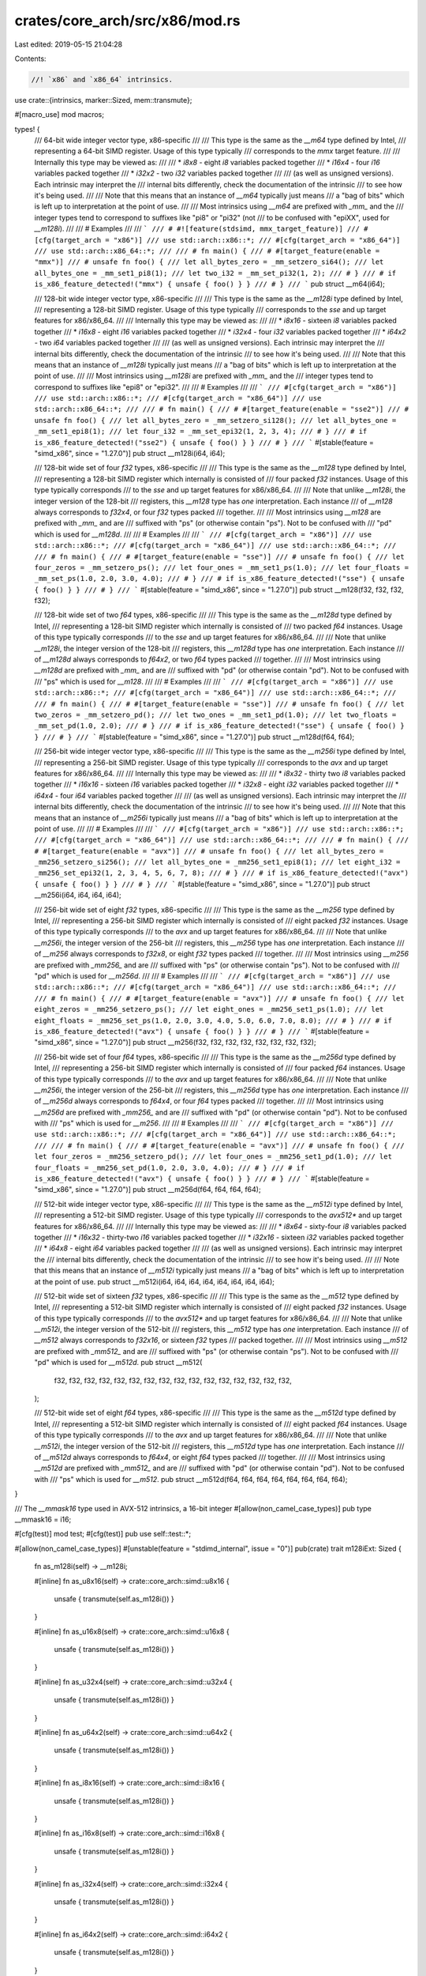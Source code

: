 crates/core_arch/src/x86/mod.rs
===============================

Last edited: 2019-05-15 21:04:28

Contents:

.. code-block:: rs

    //! `x86` and `x86_64` intrinsics.

use crate::{intrinsics, marker::Sized, mem::transmute};

#[macro_use]
mod macros;

types! {
    /// 64-bit wide integer vector type, x86-specific
    ///
    /// This type is the same as the `__m64` type defined by Intel,
    /// representing a 64-bit SIMD register. Usage of this type typically
    /// corresponds to the `mmx` target feature.
    ///
    /// Internally this type may be viewed as:
    ///
    /// * `i8x8` - eight `i8` variables packed together
    /// * `i16x4` - four `i16` variables packed together
    /// * `i32x2` - two `i32` variables packed together
    ///
    /// (as well as unsigned versions). Each intrinsic may interpret the
    /// internal bits differently, check the documentation of the intrinsic
    /// to see how it's being used.
    ///
    /// Note that this means that an instance of `__m64` typically just means
    /// a "bag of bits" which is left up to interpretation at the point of use.
    ///
    /// Most intrinsics using `__m64` are prefixed with `_mm_` and the
    /// integer types tend to correspond to suffixes like "pi8" or "pi32" (not
    /// to be confused with "epiXX", used for `__m128i`).
    ///
    /// # Examples
    ///
    /// ```
    /// # #![feature(stdsimd, mmx_target_feature)]
    /// #[cfg(target_arch = "x86")]
    /// use std::arch::x86::*;
    /// #[cfg(target_arch = "x86_64")]
    /// use std::arch::x86_64::*;
    ///
    /// # fn main() {
    /// # #[target_feature(enable = "mmx")]
    /// # unsafe fn foo() {
    /// let all_bytes_zero = _mm_setzero_si64();
    /// let all_bytes_one = _mm_set1_pi8(1);
    /// let two_i32 = _mm_set_pi32(1, 2);
    /// # }
    /// # if is_x86_feature_detected!("mmx") { unsafe { foo() } }
    /// # }
    /// ```
    pub struct __m64(i64);

    /// 128-bit wide integer vector type, x86-specific
    ///
    /// This type is the same as the `__m128i` type defined by Intel,
    /// representing a 128-bit SIMD register. Usage of this type typically
    /// corresponds to the `sse` and up target features for x86/x86_64.
    ///
    /// Internally this type may be viewed as:
    ///
    /// * `i8x16` - sixteen `i8` variables packed together
    /// * `i16x8` - eight `i16` variables packed together
    /// * `i32x4` - four `i32` variables packed together
    /// * `i64x2` - two `i64` variables packed together
    ///
    /// (as well as unsigned versions). Each intrinsic may interpret the
    /// internal bits differently, check the documentation of the intrinsic
    /// to see how it's being used.
    ///
    /// Note that this means that an instance of `__m128i` typically just means
    /// a "bag of bits" which is left up to interpretation at the point of use.
    ///
    /// Most intrinsics using `__m128i` are prefixed with `_mm_` and the
    /// integer types tend to correspond to suffixes like "epi8" or "epi32".
    ///
    /// # Examples
    ///
    /// ```
    /// #[cfg(target_arch = "x86")]
    /// use std::arch::x86::*;
    /// #[cfg(target_arch = "x86_64")]
    /// use std::arch::x86_64::*;
    ///
    /// # fn main() {
    /// # #[target_feature(enable = "sse2")]
    /// # unsafe fn foo() {
    /// let all_bytes_zero = _mm_setzero_si128();
    /// let all_bytes_one = _mm_set1_epi8(1);
    /// let four_i32 = _mm_set_epi32(1, 2, 3, 4);
    /// # }
    /// # if is_x86_feature_detected!("sse2") { unsafe { foo() } }
    /// # }
    /// ```
    #[stable(feature = "simd_x86", since = "1.27.0")]
    pub struct __m128i(i64, i64);

    /// 128-bit wide set of four `f32` types, x86-specific
    ///
    /// This type is the same as the `__m128` type defined by Intel,
    /// representing a 128-bit SIMD register which internally is consisted of
    /// four packed `f32` instances. Usage of this type typically corresponds
    /// to the `sse` and up target features for x86/x86_64.
    ///
    /// Note that unlike `__m128i`, the integer version of the 128-bit
    /// registers, this `__m128` type has *one* interpretation. Each instance
    /// of `__m128` always corresponds to `f32x4`, or four `f32` types packed
    /// together.
    ///
    /// Most intrinsics using `__m128` are prefixed with `_mm_` and are
    /// suffixed with "ps" (or otherwise contain "ps"). Not to be confused with
    /// "pd" which is used for `__m128d`.
    ///
    /// # Examples
    ///
    /// ```
    /// #[cfg(target_arch = "x86")]
    /// use std::arch::x86::*;
    /// #[cfg(target_arch = "x86_64")]
    /// use std::arch::x86_64::*;
    ///
    /// # fn main() {
    /// # #[target_feature(enable = "sse")]
    /// # unsafe fn foo() {
    /// let four_zeros = _mm_setzero_ps();
    /// let four_ones = _mm_set1_ps(1.0);
    /// let four_floats = _mm_set_ps(1.0, 2.0, 3.0, 4.0);
    /// # }
    /// # if is_x86_feature_detected!("sse") { unsafe { foo() } }
    /// # }
    /// ```
    #[stable(feature = "simd_x86", since = "1.27.0")]
    pub struct __m128(f32, f32, f32, f32);

    /// 128-bit wide set of two `f64` types, x86-specific
    ///
    /// This type is the same as the `__m128d` type defined by Intel,
    /// representing a 128-bit SIMD register which internally is consisted of
    /// two packed `f64` instances. Usage of this type typically corresponds
    /// to the `sse` and up target features for x86/x86_64.
    ///
    /// Note that unlike `__m128i`, the integer version of the 128-bit
    /// registers, this `__m128d` type has *one* interpretation. Each instance
    /// of `__m128d` always corresponds to `f64x2`, or two `f64` types packed
    /// together.
    ///
    /// Most intrinsics using `__m128d` are prefixed with `_mm_` and are
    /// suffixed with "pd" (or otherwise contain "pd"). Not to be confused with
    /// "ps" which is used for `__m128`.
    ///
    /// # Examples
    ///
    /// ```
    /// #[cfg(target_arch = "x86")]
    /// use std::arch::x86::*;
    /// #[cfg(target_arch = "x86_64")]
    /// use std::arch::x86_64::*;
    ///
    /// # fn main() {
    /// # #[target_feature(enable = "sse")]
    /// # unsafe fn foo() {
    /// let two_zeros = _mm_setzero_pd();
    /// let two_ones = _mm_set1_pd(1.0);
    /// let two_floats = _mm_set_pd(1.0, 2.0);
    /// # }
    /// # if is_x86_feature_detected!("sse") { unsafe { foo() } }
    /// # }
    /// ```
    #[stable(feature = "simd_x86", since = "1.27.0")]
    pub struct __m128d(f64, f64);

    /// 256-bit wide integer vector type, x86-specific
    ///
    /// This type is the same as the `__m256i` type defined by Intel,
    /// representing a 256-bit SIMD register. Usage of this type typically
    /// corresponds to the `avx` and up target features for x86/x86_64.
    ///
    /// Internally this type may be viewed as:
    ///
    /// * `i8x32` - thirty two `i8` variables packed together
    /// * `i16x16` - sixteen `i16` variables packed together
    /// * `i32x8` - eight `i32` variables packed together
    /// * `i64x4` - four `i64` variables packed together
    ///
    /// (as well as unsigned versions). Each intrinsic may interpret the
    /// internal bits differently, check the documentation of the intrinsic
    /// to see how it's being used.
    ///
    /// Note that this means that an instance of `__m256i` typically just means
    /// a "bag of bits" which is left up to interpretation at the point of use.
    ///
    /// # Examples
    ///
    /// ```
    /// #[cfg(target_arch = "x86")]
    /// use std::arch::x86::*;
    /// #[cfg(target_arch = "x86_64")]
    /// use std::arch::x86_64::*;
    ///
    /// # fn main() {
    /// # #[target_feature(enable = "avx")]
    /// # unsafe fn foo() {
    /// let all_bytes_zero = _mm256_setzero_si256();
    /// let all_bytes_one = _mm256_set1_epi8(1);
    /// let eight_i32 = _mm256_set_epi32(1, 2, 3, 4, 5, 6, 7, 8);
    /// # }
    /// # if is_x86_feature_detected!("avx") { unsafe { foo() } }
    /// # }
    /// ```
    #[stable(feature = "simd_x86", since = "1.27.0")]
    pub struct __m256i(i64, i64, i64, i64);

    /// 256-bit wide set of eight `f32` types, x86-specific
    ///
    /// This type is the same as the `__m256` type defined by Intel,
    /// representing a 256-bit SIMD register which internally is consisted of
    /// eight packed `f32` instances. Usage of this type typically corresponds
    /// to the `avx` and up target features for x86/x86_64.
    ///
    /// Note that unlike `__m256i`, the integer version of the 256-bit
    /// registers, this `__m256` type has *one* interpretation. Each instance
    /// of `__m256` always corresponds to `f32x8`, or eight `f32` types packed
    /// together.
    ///
    /// Most intrinsics using `__m256` are prefixed with `_mm256_` and are
    /// suffixed with "ps" (or otherwise contain "ps"). Not to be confused with
    /// "pd" which is used for `__m256d`.
    ///
    /// # Examples
    ///
    /// ```
    /// #[cfg(target_arch = "x86")]
    /// use std::arch::x86::*;
    /// #[cfg(target_arch = "x86_64")]
    /// use std::arch::x86_64::*;
    ///
    /// # fn main() {
    /// # #[target_feature(enable = "avx")]
    /// # unsafe fn foo() {
    /// let eight_zeros = _mm256_setzero_ps();
    /// let eight_ones = _mm256_set1_ps(1.0);
    /// let eight_floats = _mm256_set_ps(1.0, 2.0, 3.0, 4.0, 5.0, 6.0, 7.0, 8.0);
    /// # }
    /// # if is_x86_feature_detected!("avx") { unsafe { foo() } }
    /// # }
    /// ```
    #[stable(feature = "simd_x86", since = "1.27.0")]
    pub struct __m256(f32, f32, f32, f32, f32, f32, f32, f32);

    /// 256-bit wide set of four `f64` types, x86-specific
    ///
    /// This type is the same as the `__m256d` type defined by Intel,
    /// representing a 256-bit SIMD register which internally is consisted of
    /// four packed `f64` instances. Usage of this type typically corresponds
    /// to the `avx` and up target features for x86/x86_64.
    ///
    /// Note that unlike `__m256i`, the integer version of the 256-bit
    /// registers, this `__m256d` type has *one* interpretation. Each instance
    /// of `__m256d` always corresponds to `f64x4`, or four `f64` types packed
    /// together.
    ///
    /// Most intrinsics using `__m256d` are prefixed with `_mm256_` and are
    /// suffixed with "pd" (or otherwise contain "pd"). Not to be confused with
    /// "ps" which is used for `__m256`.
    ///
    /// # Examples
    ///
    /// ```
    /// #[cfg(target_arch = "x86")]
    /// use std::arch::x86::*;
    /// #[cfg(target_arch = "x86_64")]
    /// use std::arch::x86_64::*;
    ///
    /// # fn main() {
    /// # #[target_feature(enable = "avx")]
    /// # unsafe fn foo() {
    /// let four_zeros = _mm256_setzero_pd();
    /// let four_ones = _mm256_set1_pd(1.0);
    /// let four_floats = _mm256_set_pd(1.0, 2.0, 3.0, 4.0);
    /// # }
    /// # if is_x86_feature_detected!("avx") { unsafe { foo() } }
    /// # }
    /// ```
    #[stable(feature = "simd_x86", since = "1.27.0")]
    pub struct __m256d(f64, f64, f64, f64);

    /// 512-bit wide integer vector type, x86-specific
    ///
    /// This type is the same as the `__m512i` type defined by Intel,
    /// representing a 512-bit SIMD register. Usage of this type typically
    /// corresponds to the `avx512*` and up target features for x86/x86_64.
    ///
    /// Internally this type may be viewed as:
    ///
    /// * `i8x64` - sixty-four `i8` variables packed together
    /// * `i16x32` - thirty-two `i16` variables packed together
    /// * `i32x16` - sixteen `i32` variables packed together
    /// * `i64x8` - eight `i64` variables packed together
    ///
    /// (as well as unsigned versions). Each intrinsic may interpret the
    /// internal bits differently, check the documentation of the intrinsic
    /// to see how it's being used.
    ///
    /// Note that this means that an instance of `__m512i` typically just means
    /// a "bag of bits" which is left up to interpretation at the point of use.
    pub struct __m512i(i64, i64, i64, i64, i64, i64, i64, i64);

    /// 512-bit wide set of sixteen `f32` types, x86-specific
    ///
    /// This type is the same as the `__m512` type defined by Intel,
    /// representing a 512-bit SIMD register which internally is consisted of
    /// eight packed `f32` instances. Usage of this type typically corresponds
    /// to the `avx512*` and up target features for x86/x86_64.
    ///
    /// Note that unlike `__m512i`, the integer version of the 512-bit
    /// registers, this `__m512` type has *one* interpretation. Each instance
    /// of `__m512` always corresponds to `f32x16`, or sixteen `f32` types
    /// packed together.
    ///
    /// Most intrinsics using `__m512` are prefixed with `_mm512_` and are
    /// suffixed with "ps" (or otherwise contain "ps"). Not to be confused with
    /// "pd" which is used for `__m512d`.
    pub struct __m512(
        f32, f32, f32, f32, f32, f32, f32, f32,
        f32, f32, f32, f32, f32, f32, f32, f32,
    );

    /// 512-bit wide set of eight `f64` types, x86-specific
    ///
    /// This type is the same as the `__m512d` type defined by Intel,
    /// representing a 512-bit SIMD register which internally is consisted of
    /// eight packed `f64` instances. Usage of this type typically corresponds
    /// to the `avx` and up target features for x86/x86_64.
    ///
    /// Note that unlike `__m512i`, the integer version of the 512-bit
    /// registers, this `__m512d` type has *one* interpretation. Each instance
    /// of `__m512d` always corresponds to `f64x4`, or eight `f64` types packed
    /// together.
    ///
    /// Most intrinsics using `__m512d` are prefixed with `_mm512_` and are
    /// suffixed with "pd" (or otherwise contain "pd"). Not to be confused with
    /// "ps" which is used for `__m512`.
    pub struct __m512d(f64, f64, f64, f64, f64, f64, f64, f64);
}

/// The `__mmask16` type used in AVX-512 intrinsics, a 16-bit integer
#[allow(non_camel_case_types)]
pub type __mmask16 = i16;

#[cfg(test)]
mod test;
#[cfg(test)]
pub use self::test::*;

#[allow(non_camel_case_types)]
#[unstable(feature = "stdimd_internal", issue = "0")]
pub(crate) trait m128iExt: Sized {
    fn as_m128i(self) -> __m128i;

    #[inline]
    fn as_u8x16(self) -> crate::core_arch::simd::u8x16 {
        unsafe { transmute(self.as_m128i()) }
    }

    #[inline]
    fn as_u16x8(self) -> crate::core_arch::simd::u16x8 {
        unsafe { transmute(self.as_m128i()) }
    }

    #[inline]
    fn as_u32x4(self) -> crate::core_arch::simd::u32x4 {
        unsafe { transmute(self.as_m128i()) }
    }

    #[inline]
    fn as_u64x2(self) -> crate::core_arch::simd::u64x2 {
        unsafe { transmute(self.as_m128i()) }
    }

    #[inline]
    fn as_i8x16(self) -> crate::core_arch::simd::i8x16 {
        unsafe { transmute(self.as_m128i()) }
    }

    #[inline]
    fn as_i16x8(self) -> crate::core_arch::simd::i16x8 {
        unsafe { transmute(self.as_m128i()) }
    }

    #[inline]
    fn as_i32x4(self) -> crate::core_arch::simd::i32x4 {
        unsafe { transmute(self.as_m128i()) }
    }

    #[inline]
    fn as_i64x2(self) -> crate::core_arch::simd::i64x2 {
        unsafe { transmute(self.as_m128i()) }
    }
}

impl m128iExt for __m128i {
    #[inline]
    fn as_m128i(self) -> Self {
        self
    }
}

#[allow(non_camel_case_types)]
#[unstable(feature = "stdimd_internal", issue = "0")]
pub(crate) trait m256iExt: Sized {
    fn as_m256i(self) -> __m256i;

    #[inline]
    fn as_u8x32(self) -> crate::core_arch::simd::u8x32 {
        unsafe { transmute(self.as_m256i()) }
    }

    #[inline]
    fn as_u16x16(self) -> crate::core_arch::simd::u16x16 {
        unsafe { transmute(self.as_m256i()) }
    }

    #[inline]
    fn as_u32x8(self) -> crate::core_arch::simd::u32x8 {
        unsafe { transmute(self.as_m256i()) }
    }

    #[inline]
    fn as_u64x4(self) -> crate::core_arch::simd::u64x4 {
        unsafe { transmute(self.as_m256i()) }
    }

    #[inline]
    fn as_i8x32(self) -> crate::core_arch::simd::i8x32 {
        unsafe { transmute(self.as_m256i()) }
    }

    #[inline]
    fn as_i16x16(self) -> crate::core_arch::simd::i16x16 {
        unsafe { transmute(self.as_m256i()) }
    }

    #[inline]
    fn as_i32x8(self) -> crate::core_arch::simd::i32x8 {
        unsafe { transmute(self.as_m256i()) }
    }

    #[inline]
    fn as_i64x4(self) -> crate::core_arch::simd::i64x4 {
        unsafe { transmute(self.as_m256i()) }
    }
}

impl m256iExt for __m256i {
    #[inline]
    fn as_m256i(self) -> Self {
        self
    }
}

#[allow(non_camel_case_types)]
#[unstable(feature = "stdimd_internal", issue = "0")]
pub(crate) trait m512iExt: Sized {
    fn as_m512i(self) -> __m512i;

    #[inline]
    fn as_i32x16(self) -> crate::core_arch::simd::i32x16 {
        unsafe { transmute(self.as_m512i()) }
    }
}

impl m512iExt for __m512i {
    #[inline]
    fn as_m512i(self) -> Self {
        self
    }
}

mod eflags;
pub use self::eflags::*;

mod fxsr;
pub use self::fxsr::*;

mod bswap;
pub use self::bswap::*;

mod rdtsc;
pub use self::rdtsc::*;

mod cpuid;
pub use self::cpuid::*;
mod xsave;
pub use self::xsave::*;

mod sse;
pub use self::sse::*;
mod sse2;
pub use self::sse2::*;
mod sse3;
pub use self::sse3::*;
mod ssse3;
pub use self::ssse3::*;
mod sse41;
pub use self::sse41::*;
mod sse42;
pub use self::sse42::*;
mod avx;
pub use self::avx::*;
mod avx2;
pub use self::avx2::*;
mod fma;
pub use self::fma::*;

mod abm;
pub use self::abm::*;
mod bmi1;
pub use self::bmi1::*;

mod bmi2;
pub use self::bmi2::*;

#[cfg(not(stdsimd_intel_sde))]
mod sse4a;
#[cfg(not(stdsimd_intel_sde))]
pub use self::sse4a::*;

#[cfg(not(stdsimd_intel_sde))]
mod tbm;
#[cfg(not(stdsimd_intel_sde))]
pub use self::tbm::*;

mod mmx;
pub use self::mmx::*;

mod pclmulqdq;
pub use self::pclmulqdq::*;

mod aes;
pub use self::aes::*;

mod rdrand;
pub use self::rdrand::*;

mod sha;
pub use self::sha::*;

mod adx;
pub use self::adx::*;

#[cfg(test)]
use stdsimd_test::assert_instr;

/// Generates the trap instruction `UD2`
#[cfg_attr(test, assert_instr(ud2))]
#[inline]
pub unsafe fn ud2() -> ! {
    intrinsics::abort()
}

mod avx512f;
pub use self::avx512f::*;

mod avx512ifma;
pub use self::avx512ifma::*;

mod bt;
pub use self::bt::*;

mod rtm;
pub use self::rtm::*;

mod f16c;
pub use self::f16c::*;


